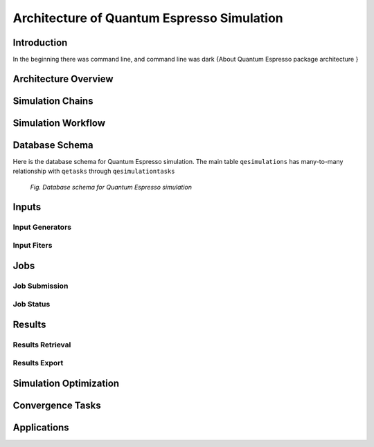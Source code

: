 .. _vnf_developer_guide_qe

Architecture of Quantum Espresso Simulation
===========================================

Introduction
------------

In the beginning there was command line, and command line was dark
{About Quantum Espresso package architecture }

Architecture Overview
---------------------

Simulation Chains
-----------------

Simulation Workflow
-------------------

Database Schema
---------------

Here is the database schema for Quantum Espresso simulation. The main table
``qesimulations`` has many-to-many relationship with ``qetasks`` through
``qesimulationtasks``

.. figure:: images/qe-dev/dbschema.png
   :width: 720px

   *Fig. Database schema for Quantum Espresso simulation*


Inputs
------

Input Generators
^^^^^^^^^^^^^^^^

Input Fiters
^^^^^^^^^^^^

Jobs
----

Job Submission
^^^^^^^^^^^^^^

Job Status
^^^^^^^^^^
    
Results
-------

Results Retrieval
^^^^^^^^^^^^^^^^^

Results Export
^^^^^^^^^^^^^^

Simulation Optimization
-----------------------

Convergence Tasks
-----------------

Applications
------------



